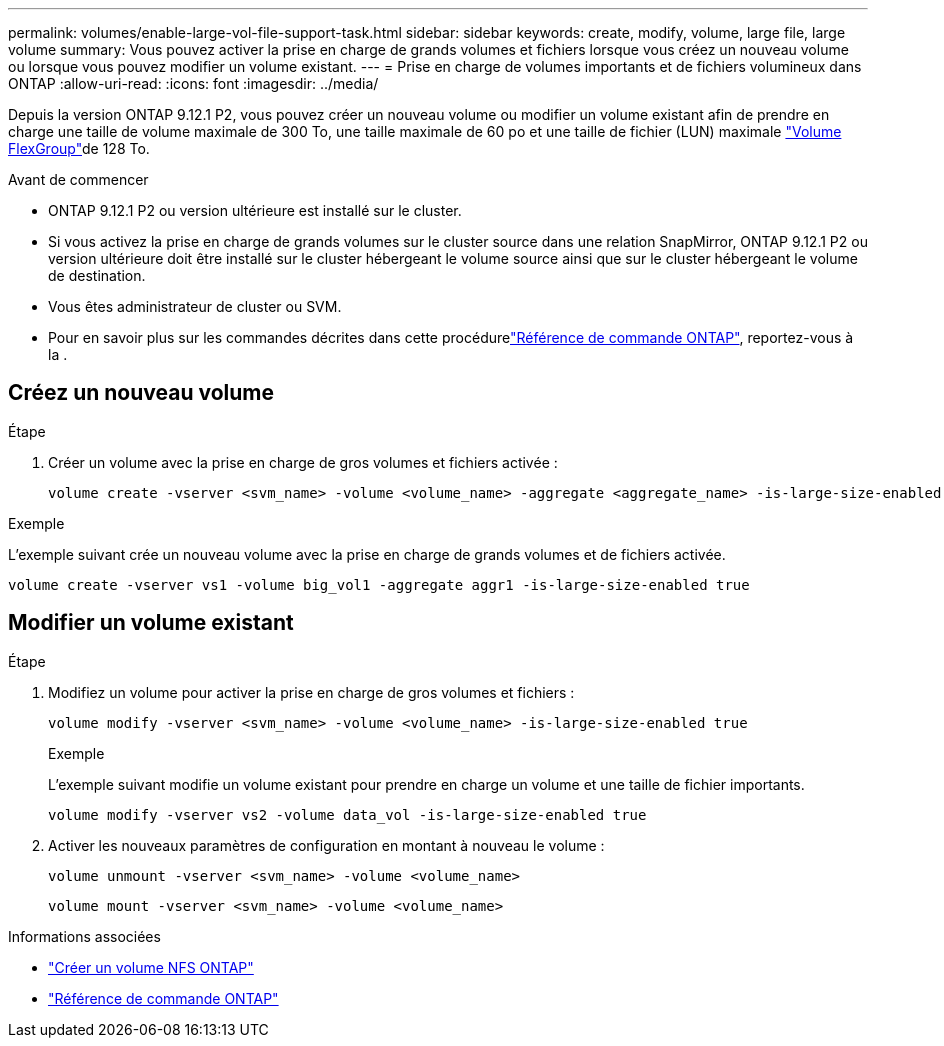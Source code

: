 ---
permalink: volumes/enable-large-vol-file-support-task.html 
sidebar: sidebar 
keywords: create, modify, volume, large file, large volume 
summary: Vous pouvez activer la prise en charge de grands volumes et fichiers lorsque vous créez un nouveau volume ou lorsque vous pouvez modifier un volume existant. 
---
= Prise en charge de volumes importants et de fichiers volumineux dans ONTAP
:allow-uri-read: 
:icons: font
:imagesdir: ../media/


[role="lead"]
Depuis la version ONTAP 9.12.1 P2, vous pouvez créer un nouveau volume ou modifier un volume existant afin de prendre en charge une taille de volume maximale de 300 To, une taille maximale de 60 po et une taille de fichier (LUN) maximale link:../flexgroup/definition-concept.html["Volume FlexGroup"]de 128 To.

.Avant de commencer
* ONTAP 9.12.1 P2 ou version ultérieure est installé sur le cluster.
* Si vous activez la prise en charge de grands volumes sur le cluster source dans une relation SnapMirror, ONTAP 9.12.1 P2 ou version ultérieure doit être installé sur le cluster hébergeant le volume source ainsi que sur le cluster hébergeant le volume de destination.
* Vous êtes administrateur de cluster ou SVM.
* Pour en savoir plus sur les commandes décrites dans cette procédurelink:https://docs.netapp.com/us-en/ontap-cli/["Référence de commande ONTAP"^], reportez-vous à la .




== Créez un nouveau volume

.Étape
. Créer un volume avec la prise en charge de gros volumes et fichiers activée :
+
[source, cli]
----
volume create -vserver <svm_name> -volume <volume_name> -aggregate <aggregate_name> -is-large-size-enabled true
----


.Exemple
L'exemple suivant crée un nouveau volume avec la prise en charge de grands volumes et de fichiers activée.

[listing]
----
volume create -vserver vs1 -volume big_vol1 -aggregate aggr1 -is-large-size-enabled true
----


== Modifier un volume existant

.Étape
. Modifiez un volume pour activer la prise en charge de gros volumes et fichiers :
+
[source, cli]
----
volume modify -vserver <svm_name> -volume <volume_name> -is-large-size-enabled true
----
+
.Exemple
L'exemple suivant modifie un volume existant pour prendre en charge un volume et une taille de fichier importants.

+
[listing]
----
volume modify -vserver vs2 -volume data_vol -is-large-size-enabled true
----
. Activer les nouveaux paramètres de configuration en montant à nouveau le volume :
+
[source, cli]
----
volume unmount -vserver <svm_name> -volume <volume_name>
----
+
[source, cli]
----
volume mount -vserver <svm_name> -volume <volume_name>
----


.Informations associées
* link:../volumes/create-volume-task.html["Créer un volume NFS ONTAP"]
* link:https://docs.netapp.com/us-en/ontap-cli/["Référence de commande ONTAP"^]

